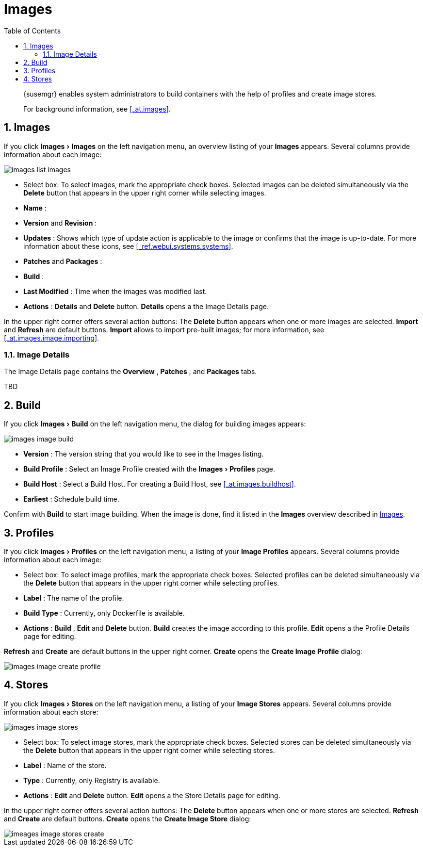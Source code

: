 [[_ref.webui.images]]
= Images
:doctype: book
:sectnums:
:toc: left
:icons: font
:experimental:
:sourcedir: .

[abstract]
--
{susemgr}
enables system administrators to build containers with the help of profiles and create image stores. 

For background information, see <<_at.images>>. 
--
:doctype: book
:sectnums:
:toc: left
:icons: font
:experimental:

[[_ref.webui.images.images]]
== Images


If you click menu:Images[Images]
 on the left navigation menu, an overview listing of your menu:Images[]
 appears.
Several columns provide information about each image: 


image::images_list_images.png[scaledwidth=400]


* Select box: To select images, mark the appropriate check boxes. Selected images can be deleted simultaneously via the menu:Delete[] button that appears in the upper right corner while selecting images. 
* menu:Name[] : 
* menu:Version[] and menu:Revision[] : 
* menu:Updates[] : Shows which type of update action is applicable to the image or confirms that the image is up-to-date. For more information about these icons, see <<_ref.webui.systems.systems>>. 
* menu:Patches[] and menu:Packages[] : 
* menu:Build[] : 
* menu:Last Modified[] : Time when the images was modified last. 
* menu:Actions[] : menu:Details[] and menu:Delete[] button. menu:Details[] opens a the Image Details page. 


In the upper right corner offers several action buttons: The menu:Delete[]
 button appears when one or more images are selected. menu:Import[]
 and menu:Refresh[]
 are default buttons. menu:Import[]
 allows to import pre-built images; for more information, see <<_at.images.image.importing>>. 

=== Image Details


The Image Details page contains the menu:Overview[]
, menu:Patches[]
, and menu:Packages[]
 tabs. 

TBD 

[[_ref.webui.images.build]]
== Build


If you click menu:Images[Build]
 on the left navigation menu, the dialog for building images appears: 


image::images_image_build.png[scaledwidth=400]


* menu:Version[] : The version string that you would like to see in the Images listing. 
* menu:Build Profile[] : Select an Image Profile created with the menu:Images[Profiles] page. 
* menu:Build Host[] : Select a Build Host. For creating a Build Host, see <<_at.images.buildhost>>. 
* menu:Earliest[] : Schedule build time. 


Confirm with menu:Build[]
 to start image building.
When the image is done, find it listed in the menu:Images[]
 overview described in <<_ref.webui.images.images>>. 

[[_ref.webui.images.profiles]]
== Profiles


If you click menu:Images[Profiles]
 on the left navigation menu, a listing of your menu:Image Profiles[]
 appears.
Several columns provide information about each image: 

* Select box: To select image profiles, mark the appropriate check boxes. Selected profiles can be deleted simultaneously via the menu:Delete[] button that appears in the upper right corner while selecting profiles. 
* menu:Label[] : The name of the profile. 
* menu:Build Type[] : Currently, only Dockerfile is available. 
* menu:Actions[] : menu:Build[] , menu:Edit[] and menu:Delete[] button. menu:Build[] creates the image according to this profile. menu:Edit[] opens a the Profile Details page for editing. 

menu:Refresh[]
 and menu:Create[]
 are default buttons in the upper right corner. menu:Create[]
 opens the menu:Create Image Profile[]
 dialog: 


image::images_image_create_profile.png[scaledwidth=400]


[[_ref.webui.images.stores]]
== Stores


If you click menu:Images[Stores]
 on the left navigation menu, a listing of your menu:Image Stores[]
 appears.
Several columns provide information about each store: 


image::images_image_stores.png[scaledwidth=400]


* Select box: To select image stores, mark the appropriate check boxes. Selected stores can be deleted simultaneously via the menu:Delete[] button that appears in the upper right corner while selecting stores. 
* menu:Label[] : Name of the store. 
* menu:Type[] : Currently, only Registry is available. 
* menu:Actions[] : menu:Edit[] and menu:Delete[] button. menu:Edit[] opens a the Store Details page for editing. 


In the upper right corner offers several action buttons: The menu:Delete[]
 button appears when one or more stores are selected. menu:Refresh[]
 and menu:Create[]
 are default buttons. menu:Create[]
 opens the menu:Create Image Store[]
 dialog: 


image::imeages_image_stores_create.png[scaledwidth=400]
